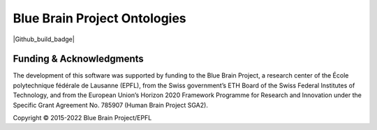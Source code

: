 Blue Brain Project Ontologies
=============================

|Github_build_badge|

Funding & Acknowledgments
-------------------------
The development of this software was supported by funding to the Blue Brain Project, a research center of the École polytechnique fédérale de Lausanne (EPFL),
from the Swiss government’s ETH Board of the Swiss Federal Institutes of Technology, and from the European Union’s Horizon 2020 Framework Programme for Research
and Innovation under the Specific Grant Agreement No. 785907 (Human Brain Project SGA2).

Copyright © 2015-2022 Blue Brain Project/EPFL
